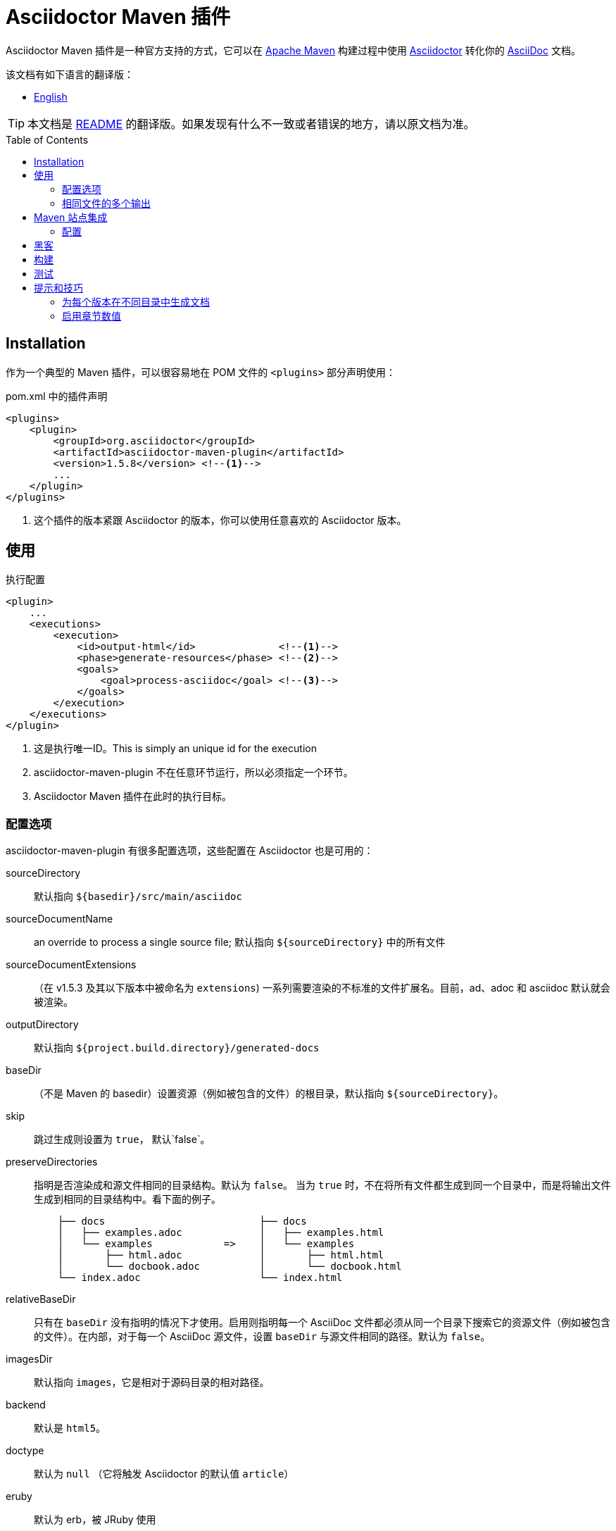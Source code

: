 = Asciidoctor Maven 插件
:translators: D瓜哥
ifdef::env-github[Translated by: {translators}]
// Metadata
:release-version: 1.5.8
// Settings
:page-layout: base
:idprefix:
:idseparator: -
:toc: preamble
ifdef::env-github[:badges:]
// URIs
:project-repo: asciidoctor/asciidoctor-maven-plugin
:uri-asciidoc: http://asciidoc.org
:uri-asciidoctor: http://asciidoctor.org
:uri-examples: https://github.com/asciidoctor/asciidoctor-maven-examples
:uri-maven: http://maven.apache.org
// GitHub customization
ifdef::env-github[]
:tag: master
:!toc-title:
:tip-caption: :bulb:
:note-caption: :paperclip:
:important-caption: :heavy_exclamation_mark:
:caution-caption: :fire:
:warning-caption: :warning:
endif::[]
// Badges
ifdef::badges[]
image:https://ci.appveyor.com/api/projects/status/chebmu91f08dlmsc/branch/master?svg=true["Build Status (AppVeyor)", link="https://ci.appveyor.com/project/asciidoctor/asciidoctor-maven-plugin"]
image:http://img.shields.io/travis/asciidoctor/asciidoctor-maven-plugin/master.svg["Build Status (Travis CI)", link="https://travis-ci.org/asciidoctor/asciidoctor-maven-plugin"]
image:http://img.shields.io/coveralls/{project-repo}/master.svg["Coverage Status", link="https://coveralls.io/r/{project-repo}?branch=master"]
image:https://maven-badges.herokuapp.com/maven-central/org.asciidoctor/asciidoctor-maven-plugin/badge.svg["Maven Central",link="https://maven-badges.herokuapp.com/maven-central/org.asciidoctor/asciidoctor-maven-plugin"]
endif::[]

Asciidoctor Maven 插件是一种官方支持的方式，它可以在 {uri-maven}[Apache Maven] 构建过程中使用 {uri-asciidoctor}[Asciidoctor] 转化你的 {uri-asciidoc}[AsciiDoc]  文档。

.该文档有如下语言的翻译版：
* link:README.adoc[English]

TIP: 本文档是 link:README.adoc[README] 的翻译版。如果发现有什么不一致或者错误的地方，请以原文档为准。

[[installation]]
== Installation

作为一个典型的 Maven 插件，可以很容易地在 POM 文件的 `<plugins>` 部分声明使用：

[source,xml,subs=attributes+]
.pom.xml 中的插件声明
----
<plugins>
    <plugin>
        <groupId>org.asciidoctor</groupId>
        <artifactId>asciidoctor-maven-plugin</artifactId>
        <version>{release-version}</version> <!--1-->
        ...
    </plugin>
</plugins>
----
<1> 这个插件的版本紧跟 Asciidoctor 的版本，你可以使用任意喜欢的 Asciidoctor 版本。

[[usage]]
== 使用

[source,xml]
.执行配置
----
<plugin>
    ...
    <executions>
        <execution>
            <id>output-html</id>              <!--1-->
            <phase>generate-resources</phase> <!--2-->
            <goals>
                <goal>process-asciidoc</goal> <!--3-->
            </goals>
        </execution>
    </executions>
</plugin>
----
<1> 这是执行唯一ID。This is simply an unique id for the execution
<2> asciidoctor-maven-plugin 不在任意环节运行，所以必须指定一个环节。
<3> Asciidoctor Maven 插件在此时的执行目标。

[[configuration-options]]
=== 配置选项

asciidoctor-maven-plugin 有很多配置选项，这些配置在 Asciidoctor 也是可用的：

sourceDirectory:: 默认指向 `${basedir}/src/main/asciidoc`
sourceDocumentName:: an override to process a single source file; 默认指向 `${sourceDirectory}` 中的所有文件
sourceDocumentExtensions:: （在 v1.5.3 及其以下版本中被命名为 `extensions`) 一系列需要渲染的不标准的文件扩展名。目前，ad、adoc 和 asciidoc 默认就会被渲染。
outputDirectory:: 默认指向 `${project.build.directory}/generated-docs`
baseDir:: （不是 Maven 的 basedir）设置资源（例如被包含的文件）的根目录，默认指向 `${sourceDirectory}`。
skip:: 跳过生成则设置为 `true`， 默认`false`。
preserveDirectories:: 指明是否渲染成和源文件相同的目录结构。默认为 `false`。
当为 `true` 时，不在将所有文件都生成到同一个目录中，而是将输出文件生成到相同的目录结构中。看下面的例子。
+
[source]
----
    ├── docs                          ├── docs
    │   ├── examples.adoc             │   ├── examples.html
    │   └── examples            =>    │   └── examples
    │       ├── html.adoc             │       ├── html.html
    │       └── docbook.adoc          │       └── docbook.html
    └── index.adoc                    └── index.html
----
relativeBaseDir:: 只有在 `baseDir` 没有指明的情况下才使用。启用则指明每一个 AsciiDoc 文件都必须从同一个目录下搜索它的资源文件（例如被包含的文件）。在内部，对于每一个 AsciiDoc 源文件，设置 `baseDir` 与源文件相同的路径。默认为 `false`。
imagesDir:: 默认指向 `images`，它是相对于源码目录的相对路径。
backend:: 默认是 `html5`。
doctype:: 默认为 `null` （它将触发 Asciidoctor 的默认值 `article`）
eruby:: 默认为 erb，被 JRuby 使用
// eruby:: defaults to erb, the version used in JRuby
headerFooter:: 默认为 `true`
templateEngine:: 默认不可用
sourceHighlighter:: 启用语法高亮，设置语法高亮器（当前仅支持 `coderay` 和 `highlight.js`）
attributes:: 包含传递给 Asciidoctor 的属性的 `Map<String,Object>`，默认为 `null`
embedAssets:: 内嵌的 CSS 文件，指向输出，默认为 `false`
// embedAssets:: Embedd the CSS file, etc into the output, defaults to `false`
gemPaths:: 用于指明一个或多个 gem 安装路径（等同 GEM_PATH 环境变量），默认为 `empty`
requires:: a `List<String>` to specify additional Ruby libraries not packaged in AsciidoctorJ, `empty` by default
extensions:: 被包含进转化过程的扩展列表（可从 link:https://github.com/asciidoctor/asciidoctorj/blob/master/README.adoc#extension-api[AsciidoctorJ's Extension API] 更多可选项的信息）。对于每一个扩展，实现类必须在 `className` 参数中指明，`blockName` 参数只有在配置 _BlockProcessor_， _BlockMacroProcessor_ 或 _InlineMacroProcessor_ 才需要指定。下面是一个配置例子：
+
[source,xml]
----
<plugin>
    ...
    <executions>
        <execution>
            <configuration>
                ...
                <extensions>
                    <extension>
                        <className>org.asciidoctor.maven.SomePreprocessor</className>
                    </extension>
                    <extension>
                        <className>org.asciidoctor.maven.SomeBlockProcessor</className>
                        <blockName>yell</blockName>
                    </extension>
                </extensions>
            </configuration>
        </execution>
    </executions>
    <dependencies>
        <dependency> <!--1-->
            <groupId>org.asciidoctor.maven</groupId>
            <artifactId>my-asciidoctor-extensions</artifactId>
            <version>1.0.0</version>
        </dependency>
    </dependencies>
</plugin>
----
<1> 注意：处理器必须被包含在插件的执行类路径中，而不是项目的。

NOTE: 扩展也可以通过 SPI 接口实现整合进来。这种方法就不需要在 `pom.xml` 中作任何配置，查看 link:https://github.com/asciidoctor/asciidoctorj#extension-spi[Extension SPI] 获得更多细节。

[[built-in-attributes]]
==== 内置属性

Asciidoctor 包含了一系列属性。下面是它们的一个列表以及它们的作用。

title:: 一个文档的概要标题。

NOTE: 为了向后兼容性，这个属性还可以在顶级配置项中使用。

很多其他属性可用。在 Asciidoctor 给出一个权威列表之前，你可以在 http://asciidoc.org/userguide.html#X88[属性列表] 中看到更多帮助。

为了利用 Asciidoctor 的其他选项和属性，将来会有更多属性被添加进来。
属性部分的任何设置如果和命名属性配置相冲突，将会被命名属性配置所覆盖。
这些设置都可以在插件部分的 `<configuration>` 部分中改变：

[source,xml]
.插件配置选项
----
<plugin>
    <configuration>
        <sourceDirectory>src/docs/asciidoc</sourceDirectory>
        <outputDirectory>target/docs/asciidoc</outputDirectory>
        <backend>html</backend>
        <doctype>book</doctype>
        <attributes>
            <stylesheet>my-theme.css</stylesheet>
        </attributes>
    </configuration>
</plugin>
----

[[passing-pom-properties]]
==== 传递 POM 属性

可以将在 POM 中定义的属性传递给 Asciidoctor 处理器。下面的例子演示在生成文档中包含 POM artifact 版本号。

这些要在 `configuration` 部分的 `attributes` 小节中，通过创建自定义 AsciiDoc 属性来完成。
AsciiDoc 属性值使用常用的 Maven 方式来定义： `${myMavenProperty}`。

[source,xml]
----
<attributes>
    <project-version>${project.version}</project-version>
</attributes>
----

这个自定义的 AsciiDoc 属性接下来就可以在文档中像如下方式使用：

 The latest version of the project is {project-version}.

[TIP]
====
如果你想使用项目的版本作为文档的修订版，使用如下结构：

 :revnumber: {project-version}

这样，版本号将会出现在输出文档的头部和尾部。
====

[[setting-boolean-values]]
==== 设置布尔值

sciidoctor 中的布尔属性，例如 `sectnums`， `linkcss` 或 `copycss` 可以使用 `true` 值来设置，也可以使用 `false` 来取消设置。

[[examples]]
==== 示例

在 Asciidoctor Maven 插件配置的 `<attributes>` 部分：

[source,xml]
----
<sectnums>true</sectnums>
<linkcss>false</linkcss>
----

在 {uri-examples}[Asciidoctor Maven 示例] 项目中，你可以发现更多信息以及可以直接复制粘贴的示例。

[[command-line-configuration]]
==== 命令行配置

配置选项可以直接在命令行中使用系统属性来设置（但不可删除），如下：

 mvn generate-resources -Dasciidoctor.sourceDirectory=src/docs -Dasciidoctor.outputDirectory=target/docs

所有选项按照这样的命名规范： _`asciidoctor.` + option_name_。

为了属性配置有更高的灵活性，请遵循不同的行为。
// In order to provide a higher degree of flexibility `attributes` configuration follows a different behavior
通过命令行定义的属性将会追加到在 XML 中配置的属性列表上。
这样导致的结果就是如果这些属性添加命令行中，这些属性或者其他配置选项会被更新。
例如，下面的这个配置将会被后面的命令行选项修改掉。

[source,xml]
----
<configuration>
    <backend>html5</backend>
    <sourceHighlighter>coderay</sourceHighlighter>
    <attributes>
        <toc>left</toc>
    </attributes>
</configuration>
----

 mvn generate-resources -Dasciidoctor.attributes=toc=right

 mvn generate-resources -Dasciidoctor.attributes="toc=right source-highlighter=highlight.js imagesdir=my_images"

注意在第二种情况，你需要引号把属性设置括起来，其中，`source-highlighter` 是 asciidoctor 的属性值名，用于更新配置。

[[multiple-outputs-for-the-same-file]]
=== 相同文件的多个输出

Maven 可以多次执行 Mojo。
为了避免重新发明类似 Mojo 的轮子，我们将会由 Maven 来处理多次执行。
搭建的例子如下：

[source,xml,subs=attributes+]
.多个配置输出
----
<plugin>
    <groupId>org.asciidoctor</groupId>
    <artifactId>asciidoctor-maven-plugin</artifactId>
    <version>{release-version}</version>
    <executions>
        <execution>
            <id>output-html</id>
            <phase>generate-resources</phase>
            <goals>
                <goal>process-asciidoc</goal>
            </goals>
            <configuration>
                <sourceHighlighter>coderay</sourceHighlighter>
                <backend>html</backend>
                <attributes>
                    <toc/>
                    <linkcss>false</linkcss>
                </attributes>
            </configuration>
        </execution>
        <execution>
            <id>output-docbook</id>
            <phase>generate-resources</phase>
            <goals>
                <goal>process-asciidoc</goal>
            </goals>
            <configuration>
                <backend>docbook</backend>
                <doctype>book</doctype>
            </configuration>
        </execution>
    </executions>
    <configuration>
        <sourceDirectory>src/main/asciidoc</sourceDirectory>
        <headerFooter>true</headerFooter>
        <imagesDir>../resources/images</imagesDir> <!--1-->
    </configuration>
</plugin>
----
<1> `imagesDir` 应该是源文件的相对路径。它默认指向 `images`，但是在这里示例中，用于文档的图片还可以用于项目中的任何地方。

在 `executions` 外定义的任何配置都会被每一个执行过程所继承。
这展示了定义公用选项的最简单方式。

[[maven-site-integration]]
== Maven 站点集成

为了使用 AsciiDoc 创建你的 Maven 生成的站点，你必须添加一个关于 Asciidoctor 插件的依赖到 maven-site-plugin 声明中。

[source,xml,subs=attributes+]
.Maven 站点集成
-----
<build>
    <plugins>
        <plugin>
            <groupId>org.apache.maven.plugins</groupId>
            <artifactId>maven-site-plugin</artifactId>
            <version>3.4</version>
            <dependencies>
                <dependency>
                    <groupId>org.asciidoctor</groupId>
                    <artifactId>asciidoctor-maven-plugin</artifactId>
                    <version>{release-version}</version>
                </dependency>
            </dependencies>
        </plugin>
    </plugins>
</build>
-----

所有基于 AsciiDoc 的文件都应该放在 `src/site/asciidoc`中，并且扩展名为 `.adoc`。
这些文件都会被渲染到 `target/site` 目录中。
例如，`src/site/asciidoc/usage.adoc` 文件将会被渲染到 `target/site/usage.html`。

Asciidoctor 基础目录默认配置为 `src/site/asciidoc`，这可以被覆盖。
同样需要注意 AsciiDoc 文件可以转化成嵌入 HTML 并被插入到网站的页面布局中。
这样，某些特性，例如边框目录，将不可用。

确保你添加了 `menu` 元素为每一个页面，这样你就可以从网站导航栏来访问它：

[source,xml]
-----
<body>
    ...
    <menu name="User guide">
        <item href="usage.html" name="Usage" />
    </menu>
    ...
</body>
-----

[[configuration]]
=== 配置

从 插件的 1.5.3 版，你可以在插件声明中通过特殊的配置文件来配置 Asciidoctor，就像插件的主要目录。
虽然，这里有一个非常重要的不同。
在站点集成的所有 Asciidoctor 配置必须嵌入到 `<asciidoc>` 元素中。
至从 `<configuration>` 元素比 Asciidoctor 集成更多地用于配置，这就成为必须的。
// This is necessary since the `<configuration>` element is used to configure more than just the Asciidoctor integration.

这有一个例子来展示如果设置这些选项、属性以及忽略局部 AsciiDoc 文件（比如以下划线开头的文件）。

[source,xml]
.使用 Asciidoctor 来配置 Maven 站点集成
----
<plugin>
    <groupId>org.apache.maven.plugins</groupId>
    <artifactId>maven-site-plugin</artifactId>
    <version>3.4</version>
    <configuration>
        <asciidoc>
            <templateDirs>
                <dir>src/site/asciidoc/templates</dir>
            </templateDirs>
            <requires>
                <require>asciidoctor-diagram</require>
            </requires>
            <attributes>
                <source-highlighter>coderay</source-highlighter>
                <coderay-css>style</coderay-css>
            </attributes>
        </asciidoc>
        <moduleExcludes>
            <asciidoc>**/_*.adoc</asciidoc>
        </moduleExcludes>
    </configuration>
    <dependencies>
        <dependency>
            <groupId>org.asciidoctor</groupId>
            <artifactId>asciidoctor-maven-plugin</artifactId>
            <version>1.5.3</version>
        </dependency>
    </dependencies>
</plugin>
----

IMPORTANT: Asciidoctor 基本目录（比如文档根目录）默认配置为 `src/site/asciidoc`，它可以被 `baseDir` 选项覆盖。

你将会注意到某些 AsciiDoc 文件被排除在外。
// You'll notice that excludes have been added for certain AsciiDoc files.
这可以防止站点集成将局部文件（例如被包含文件）处理成独立文件。
你可以根据自己的喜欢来设置这个模式。
现在还没有方式来自动配置这个。

你可以通过指定模板目录来激活内置的模板转化器（例如： `templatesDir`）。
这个特性可以让你提供自定义的目标来转化文档树的任意节点（例如文档、章节、列表等等）。
当努力定制网站外观时，自定义目标就显得特别有帮助了。

// == Watching for changes

// TODO

// == Zipping output into a bundle

// TODO

// == Previewing generated content in the browser

// TODO

[[hacking]]
== 黑客

开发者想搭建起来黑客这个项目也不难。要求很简单：

* Java
* Maven 3

其他的将会被 Maven 自动下载下来。这是一个典型的 Maven Java 项目，没有什么特别。你可以使用 IntelliJ、Eclipse 或 Netbeans 来开发项目，不需求起奇技淫巧。

[[building]]
== 构建

标准 Maven 构建：

 mvn clean install

[[testing]]
== 测试

http://spockframework.org/[Spock] 被用于测试 Mojo 调用。它会被 Maven 自动下载。运行测试非常简单，如下：

 mvn clean test

或通过其他目标来运行测试。

NOTE: 如果我能选择到好多方法来搭建 Ruby 测试环境，我也会这样做。但是，现在没有。

[[tips-tricks]]
== 提示和技巧

[[generate-your-documentation-in-separate-folders-per-version]]
=== 为每个版本在不同目录中生成文档

[source, xml]
-----
<configuration>
    ...
    <outputDirectory>target/generated-docs/${project.version}</outputDirectory>
    ...
</configuration>
-----

[[enable-section-numbering]]
=== 启用章节数值

[source, xml]
-----
<configuration>
    ...
    <attributes>
        ...
        <sectnums>true</sectnums>
        ...
    </attributes>
    ...
</configuration>
-----
